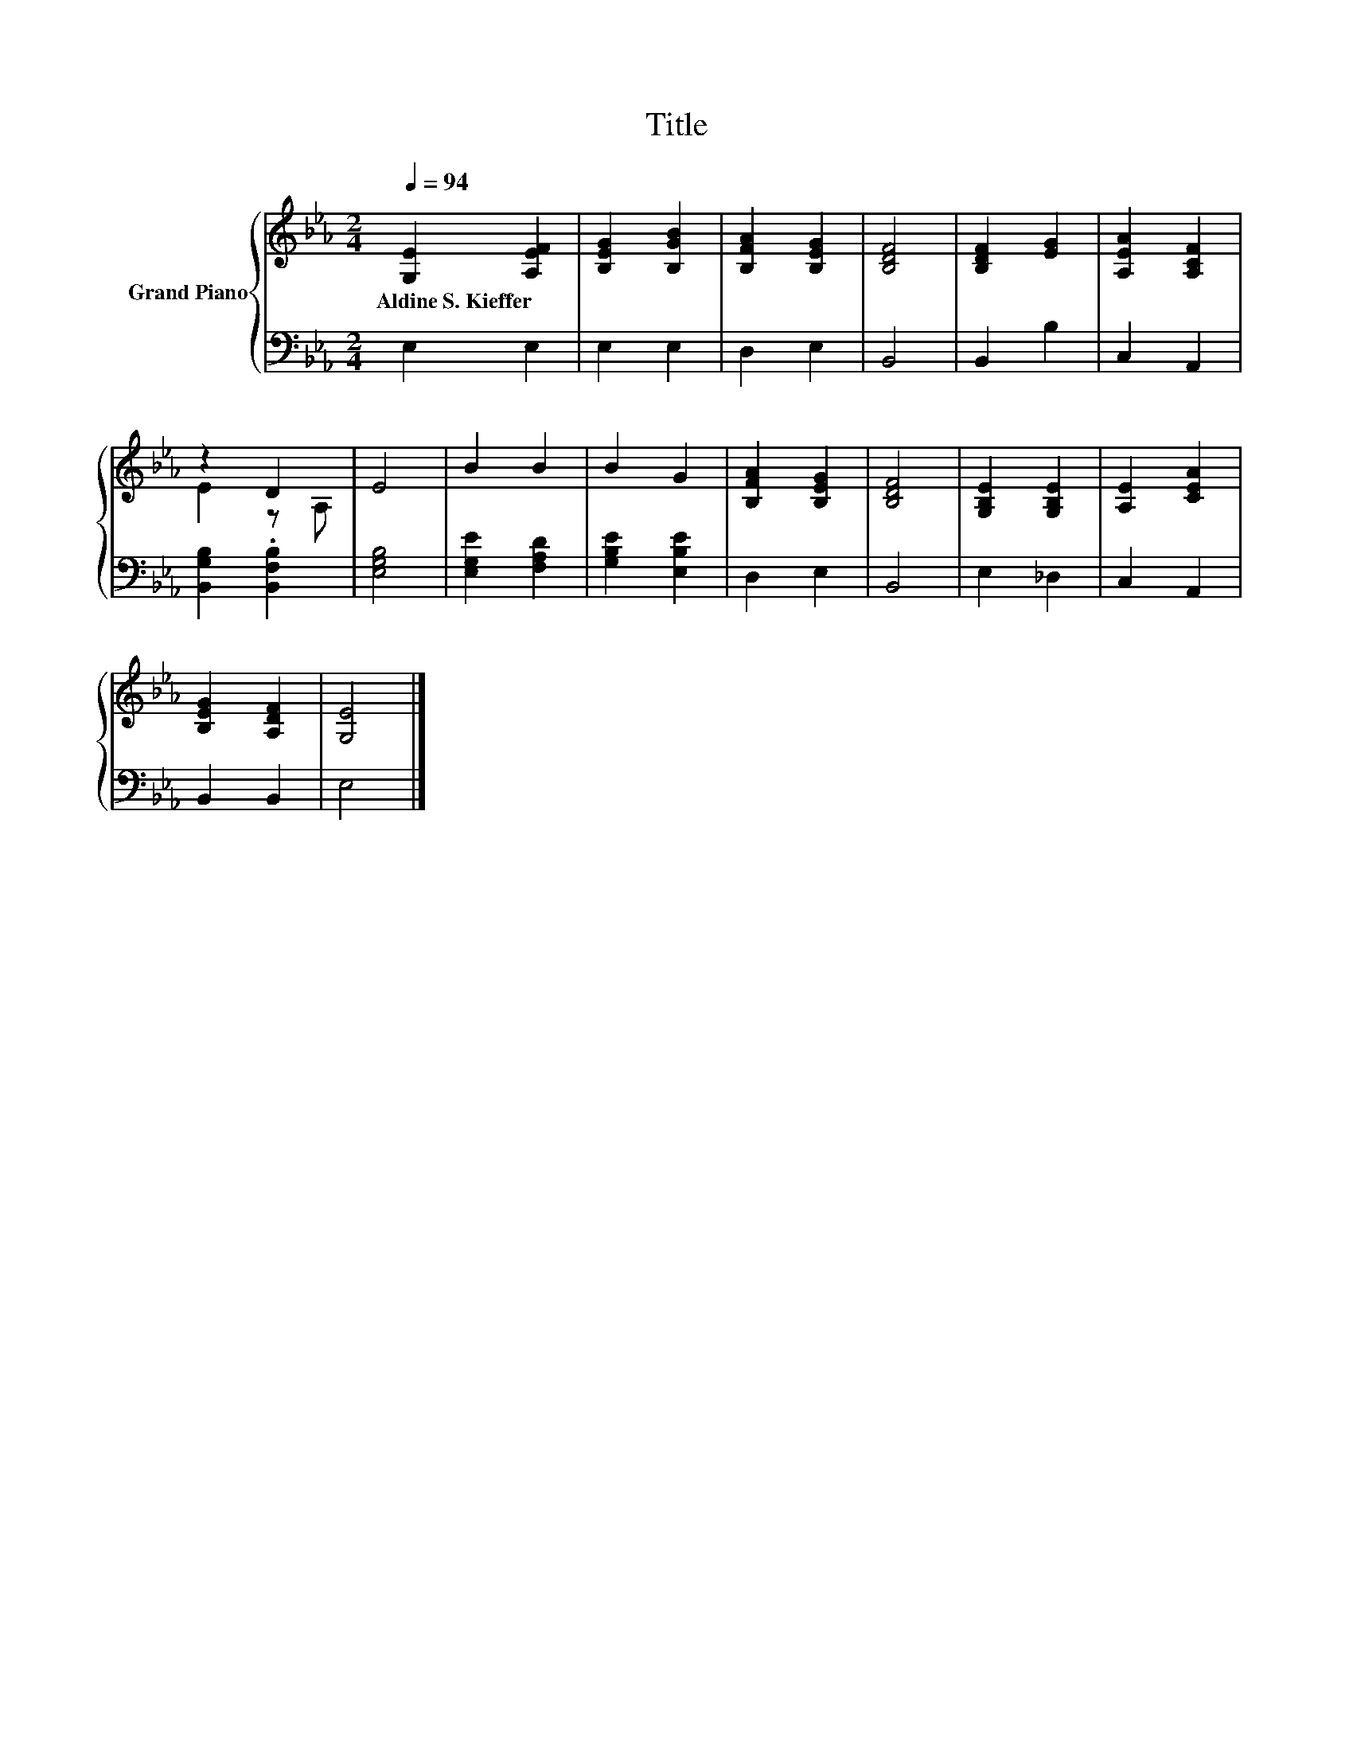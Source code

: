 X:1
T:Title
%%score { ( 1 3 ) | 2 }
L:1/8
Q:1/4=94
M:2/4
K:Eb
V:1 treble nm="Grand Piano"
V:3 treble 
V:2 bass 
V:1
 [G,E]2 [A,EF]2 | [B,EG]2 [B,GB]2 | [B,FA]2 [B,EG]2 | [B,DF]4 | [B,DF]2 [EG]2 | [A,EA]2 [A,CF]2 | %6
w: Aldine~S.~Kieffer *||||||
 z2 D2 | E4 | B2 B2 | B2 G2 | [B,FA]2 [B,EG]2 | [B,DF]4 | [G,B,E]2 [G,B,E]2 | [A,E]2 [CEA]2 | %14
w: ||||||||
 [B,EG]2 [A,DF]2 | [G,E]4 |] %16
w: ||
V:2
 E,2 E,2 | E,2 E,2 | D,2 E,2 | B,,4 | B,,2 B,2 | C,2 A,,2 | [B,,G,B,]2 .[B,,F,B,]2 | [E,G,B,]4 | %8
 [E,G,E]2 [F,A,D]2 | [G,B,E]2 [E,B,E]2 | D,2 E,2 | B,,4 | E,2 _D,2 | C,2 A,,2 | B,,2 B,,2 | E,4 |] %16
V:3
 x4 | x4 | x4 | x4 | x4 | x4 | E2 z A, | x4 | x4 | x4 | x4 | x4 | x4 | x4 | x4 | x4 |] %16

